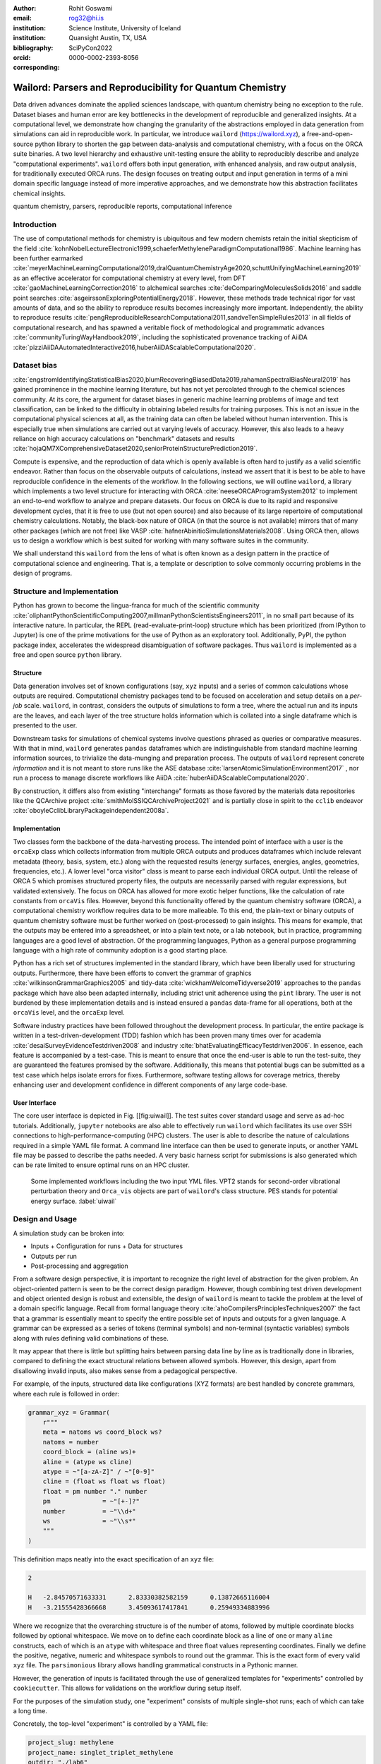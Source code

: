 :author: Rohit Goswami
:email: rog32@hi.is
:institution: Science Institute, University of Iceland
:institution: Quansight Austin, TX, USA
:bibliography: SciPyCon2022
:orcid: 0000-0002-2393-8056
:corresponding:

----------------------------------------------------------
Wailord: Parsers and Reproducibility for Quantum Chemistry
----------------------------------------------------------

.. class:: abstract

   Data driven advances dominate the applied sciences landscape, with quantum chemistry being no exception to the rule. Dataset biases and human error are key bottlenecks in the development of reproducible and generalized insights. At a computational level, we demonstrate how changing the granularity of the abstractions employed in data generation from simulations can aid in reproducible work. In particular, we introduce ``wailord`` (https://wailord.xyz), a free-and-open-source python library to shorten the gap between data-analysis and computational chemistry, with a focus on the ORCA suite binaries. A two level hierarchy and exhaustive unit-testing ensure the ability to reproducibly describe and analyze "computational experiments". ``wailord`` offers both input generation, with enhanced analysis, and raw output analysis, for traditionally executed ORCA runs. The design focuses on treating output and input generation in terms of a mini domain specific language instead of more imperative approaches, and we demonstrate how this abstraction facilitates chemical insights.

.. class:: keywords

   quantum chemistry, parsers, reproducible reports, computational inference

Introduction
------------

The use of computational methods for chemistry is ubiquitous and few modern
chemists retain the initial skepticism of the field
:cite:`kohnNobelLectureElectronic1999,schaeferMethyleneParadigmComputational1986`.
Machine learning has been further earmarked
:cite:`meyerMachineLearningComputational2019,dralQuantumChemistryAge2020,schuttUnifyingMachineLearning2019`
as an effective accelerator for computational chemistry at every level, from DFT
:cite:`gaoMachineLearningCorrection2016` to alchemical searches
:cite:`deComparingMoleculesSolids2016` and saddle point searches
:cite:`asgeirssonExploringPotentialEnergy2018`. However, these methods trade
technical rigor for vast amounts of data, and so the ability to reproduce
results becomes increasingly more important. Independently, the ability to
reproduce results
:cite:`pengReproducibleResearchComputational2011,sandveTenSimpleRules2013` in
all fields of computational research, and has spawned a veritable flock of
methodological and programmatic advances :cite:`communityTuringWayHandbook2019`,
including the sophisticated provenance tracking of AiiDA
:cite:`pizziAiiDAAutomatedInteractive2016,huberAiiDAScalableComputational2020`.

Dataset bias
------------

:cite:`engstromIdentifyingStatisticalBias2020,blumRecoveringBiasedData2019,rahamanSpectralBiasNeural2019`
has gained prominence in the machine learning literature, but has not yet
percolated through to the chemical sciences community. At its core, the argument
for dataset biases in generic machine learning problems of image and text
classification, can be linked to the difficulty in obtaining labeled results for
training purposes. This is not an issue in the computational physical sciences
at all, as the training data can often be labeled without human intervention.
This is especially true when simulations are carried out at varying levels of
accuracy. However, this also leads to a heavy reliance on high accuracy
calculations on "benchmark" datasets and results
:cite:`hojaQM7XComprehensiveDataset2020,seniorProteinStructurePrediction2019`.

Compute is expensive, and the reproduction of data which is openly available is
often hard to justify as a valid scientific endeavor. Rather than focus on the
observable outputs of calculations, instead we assert that it is best to be able
to have reproducible confidence in the elements of the workflow. In the
following sections, we will outline ``wailord``, a library which implements a
two level structure for interacting with ORCA :cite:`neeseORCAProgramSystem2012`
to implement an end-to-end workflow to analyze and prepare datasets. Our focus
on ORCA is due to its rapid and responsive development cycles, that it is free
to use (but not open source) and also because of its large repertoire of
computational chemistry calculations. Notably, the black-box nature of ORCA (in
that the source is not available) mirrors that of many other packages (which are
not free) like VASP :cite:`hafnerAbinitioSimulationsMaterials2008`. Using ORCA
then, allows us to design a workflow which is best suited for working with many
software suites in the community.

We shall understand this ``wailord`` from the lens of what is often
known as a design pattern in the practice of computational science and
engineering. That is, a template or description to solve commonly occurring
problems in the design of programs.

Structure and Implementation
----------------------------

Python has grown to become the lingua-franca for much of the scientific
community
:cite:`oliphantPythonScientificComputing2007,millmanPythonScientistsEngineers2011`,
in no small part because of its interactive nature. In particular, the REPL
(read-evaluate-print-loop) structure which has been prioritized (from IPython to
Jupyter) is one of the prime motivations for the use of Python as an exploratory
tool. Additionally, PyPI, the python package index, accelerates the widespread
disambiguation of software packages. Thus ``wailord`` is implemented as a free
and open source ``python`` library.

Structure
+++++++++

Data generation involves set of known configurations (say, ``xyz`` inputs) and a
series of common calculations whose outputs are required. Computational
chemistry packages tend to be focused on acceleration and setup details on a
*per-job* scale. ``wailord``, in contrast, considers the outputs of simulations
to form a tree, where the actual run and its inputs are the leaves, and each
layer of the tree structure holds information which is collated into a single
dataframe which is presented to the user.

Downstream tasks for simulations of chemical systems involve questions phrased
as queries or comparative measures. With that in mind, ``wailord`` generates
``pandas`` dataframes which are indistinguishable from standard machine learning
information sources, to trivialize the data-munging and preparation process. The
outputs of ``wailord`` represent concrete *information* and it is not meant to
store runs like the ASE database :cite:`larsenAtomicSimulationEnvironment2017` ,
nor run a process to manage discrete workflows like AiiDA
:cite:`huberAiiDAScalableComputational2020`.

By construction, it differs also from existing "interchange" formats as those
favored by the materials data repositories like the QCArchive project
:cite:`smithMolSSIQCArchiveProject2021` and is partially close in spirit to the
``cclib`` endeavor :cite:`oboyleCclibLibraryPackageindependent2008a`.

Implementation
++++++++++++++

Two classes form the backbone of the data-harvesting process. The intended point
of interface with a user is the ``orcaExp`` class which collects information
from multiple ORCA outputs and produces dataframes which include relevant
metadata (theory, basis, system, etc.) along with the requested results (energy
surfaces, energies, angles, geometries, frequencies, etc.). A lower level "orca
visitor" class is meant to parse each individual ORCA output. Until the release
of ORCA 5 which promises structured property files, the outputs are necessarily
parsed with regular expressions, but validated extensively. The focus on ORCA
has allowed for more exotic helper functions, like the calculation of rate
constants from ``orcaVis`` files. However, beyond this functionality offered by
the quantum chemistry software (ORCA), a computational chemistry workflow
requires data to be more malleable. To this end, the plain-text or binary
outputs of quantum chemistry software must be further worked on (post-processed)
to gain insights. This means for example, that the outputs may be entered into a
spreadsheet, or into a plain text note, or a lab notebook, but in practice,
programming languages are a good level of abstraction. Of the programming
languages, Python as a general purpose programming language with a high rate of
community adoption is a good starting place.

Python has a rich set of structures implemented in the standard library, which
have been liberally used for structuring outputs. Furthermore, there have been
efforts to convert the grammar of graphics :cite:`wilkinsonGrammarGraphics2005`
and tidy-data :cite:`wickhamWelcomeTidyverse2019` approaches to the ``pandas``
package which have also been adapted internally, including strict unit adherence
using the ``pint`` library. The user is not burdened by these implementation
details and is instead ensured a ``pandas`` data-frame for all operations, both
at the ``orcaVis`` level, and the ``orcaExp`` level.

Software industry practices have been followed throughout the development
process. In particular, the entire package is written in a
test-driven-development (TDD) fashion which has been proven many times over for
academia :cite:`desaiSurveyEvidenceTestdriven2008` and industry
:cite:`bhatEvaluatingEfficacyTestdriven2006`. In essence, each feature is
accompanied by a test-case. This is meant to ensure that once the end-user is
able to run the test-suite, they are guaranteed the features promised by the
software.  Additionally, this means that potential bugs can be submitted as a
test case which helps isolate errors for fixes. Furthermore, software testing
allows for coverage metrics, thereby enhancing user and development confidence
in different components of any large code-base.

User Interface
++++++++++++++

The core user interface is depicted in Fig. [[fig:uiwail]]. The test suites
cover standard usage and serve as ad-hoc tutorials. Additionally, ``jupyter``
notebooks are also able to effectively run ``wailord`` which facilitates its use
over SSH connections to high-performance-computing (HPC) clusters. The user is
able to describe the nature of calculations required in a simple YAML file
format. A command line interface can then be used to generate inputs, or another
YAML file may be passed to describe the paths needed. A very basic harness
script for submissions is also generated which can be rate limited to ensure
optimal runs on an HPC cluster.

.. figure:: overviewWailord.jpg

   Some implemented workflows including the two input YML files. VPT2 stands for second-order vibrational perturbation theory and ``Orca_vis`` objects are part of ``wailord``'s class structure. PES stands for potential energy surface.
   :label:`uiwail`

Design and Usage
----------------

A simulation study can be broken into:

- Inputs
  + Configuration for runs
  + Data for structures
- Outputs per run
- Post-processing and aggregation

From a software design perspective, it is important to recognize the right level
of abstraction for the given problem. An object-oriented pattern is seen to be
the correct design paradigm. However, though combining test driven development
and object oriented design is robust and extensible, the design of ``wailord``
is meant to tackle the problem at the level of a domain specific language.
Recall from formal language theory :cite:`ahoCompilersPrinciplesTechniques2007`
the fact that a grammar is essentially meant to specify the entire possible set
of inputs and outputs for a given language. A grammar can be expressed as a
series of tokens (terminal symbols) and non-terminal (syntactic variables)
symbols along with rules defining valid combinations of these.

It may appear that there is little but splitting hairs between parsing data line
by line as is traditionally done in libraries, compared to defining the exact
structural relations between allowed symbols. However, this design, apart from
disallowing invalid inputs, also makes sense from a pedagogical perspective.

For example, of the inputs, structured data like configurations (XYZ formats)
are best handled by concrete grammars, where each rule is followed in order:

.. code-block:: python

    grammar_xyz = Grammar(
        r"""
        meta = natoms ws coord_block ws?
        natoms = number
        coord_block = (aline ws)+
        aline = (atype ws cline)
        atype = ~"[a-zA-Z]" / ~"[0-9]"
        cline = (float ws float ws float)
        float = pm number "." number
        pm              = ~"[+-]?"
        number          = ~"\\d+"
        ws              = ~"\\s*"
        """
    )

This definition maps neatly into the exact specification of an ``xyz`` file:

.. code-block:: tcl

    2

    H   -2.84570571633331      2.83330382582159      0.13872665116004
    H   -3.21555428366668      3.45093617417841      0.25949334883996

Where we recognize that the overarching structure is of the number of atoms,
followed by multiple coordinate blocks followed by optional whitespace. We move
on to define each coordinate block as a line of one or many ``aline``
constructs, each of which is an ``atype`` with whitespace and three float values
representing coordinates. Finally we define the positive, negative, numeric and
whitespace symbols to round out the grammar. This is the exact form of every
valid ``xyz`` file. The ``parsimonious`` library allows handling grammatical
constructs in a Pythonic manner.

However, the generation of inputs is facilitated through the use of generalized
templates for "experiments" controlled by ``cookiecutter``. This allows for
validations on the workflow during setup itself.

For the purposes of the simulation study, one "experiment" consists of multiple
single-shot runs; each of which can take a long time.

Concretely, the top-level "experiment" is controlled by a YAML file:

.. code-block:: yaml

    project_slug: methylene
    project_name: singlet_triplet_methylene
    outdir: "./lab6"
    desc: An experiment to calculate singlet and triplet
    states differences at a QCISD(T) level
    author: Rohit
    year: "2020"
    license: MIT
    orca_root: "/home/orca/"
    orca_yml: "orcaST_meth.yml"
    inp_xyz: "ch2_631ppg88_trip.xyz"

Where each run is then controlled individually.

.. code-block:: yaml

    qc:
      active: True
      style: ["UHF", "QCISD", "QCISD(T)"]
      calculations: ["OPT"]
      basis_sets:
        - 6-311++G**
    xyz: "inp.xyz"
    spin:
      - "0 1" # Singlet
      - "0 3" # Triplet
    extra: "!NUMGRAD"
    viz:
      molden: True
      chemcraft: True
    jobscript: "basejob.sh"

Usage is then facilitated by a high-level call.

.. code-block:: python

    waex.cookies.gen_base(
    template="basicExperiment",
    absolute=False,
    filen="./lab6/expCookieST_meth.yml",
    )

The resulting directory tree can be sent to a High Performance Computing Cluster
(HPC), and once executed via the generated run-script helper; locally analysis
can proceed.

.. code-block:: python

    mdat = waio.orca.genEBASet(Path("buildOuts") / \
    "methylene",
    deci=4)
    print(mdat.to_latex(index=False,
    caption="CH2 energies and angles \
    at various levels of theory, with NUMGRAD"))


In certain situations, ordering may be relevant as well (e.g. for generating
curves of varying density functional theoretic complexity). This can be handled
as well.

For the outputs, similar to the key ideas across ``signac``, ``nix``, ``spack``
and other tools, control is largely taken away from the user in terms of the
auto-generated directory structure. The outputs of each run is largely collected
through regular expressions, due to the ever changing nature of the outputs of
closed source software.

Importantly, for a code which is meant to confer insights, the concept of units
is key. ``wailord`` with ``ORCA`` has first class support for units using
``pint``.

Dissociation of H2
++++++++++++++++++

As a concrete example, we demonstrate a popular pedagogical exercise, namely to
obtain the binding energy curves of the H2 molecule at varying basis sets and
for the Hartree Fock, along with the results of Kolos and Wolniewicz
:cite:`kolosImprovedTheoreticalGround1968`. We first recognize, that even for a
moderate 9 basis sets with 33 points, we expect around 1814 data points. Where
each basis set requires a separate run, this is easily expected to be tedious.

Naively, this would require modifying and generating ORCA input files.

.. code-block:: tcl

    !UHF 3-21G ENERGY

    %paras
    	R = 0.4, 2.0, 33 # x-axis of H1
    end

    *xyz 0 1
    H    0.00   0.0000000    0.0000000
    H    {R}    0.0000000    0.0000000
    *

We can formulate the requirement imperatively as:

.. code-block:: yaml

    qc:
      active: True
      style: ["UHF", "QCISD", "QCISD(T)"]
      calculations: ["ENERGY"] # Same as single point or SP
      basis_sets:
        - 3-21G
        - 6-31G
        - 6-311G
        - 6-311G*
        - 6-311G**
        - 6-311++G**
        - 6-311++G(2d,2p)
        - 6-311++G(2df,2pd)
        - 6-311++G(3df,3pd)
    xyz: "inp.xyz"
    spin:
      - "0 1"
    params:
      - name: R
        range: [0.4, 2.00]
        points: 33
        slot:
          xyz: True
          atype: "H"
          anum: 1 # Start from 0
          axis: "x"
    extra: Null
    jobscript: "basejob.sh"

This run configuration is coupled with an experiment setup file, similar to the
one in the previous section. With this in place, generating a data-set of all
the required data is fairly trivial.

.. code-block:: python

    kolos = pd.read_csv(
        "../kolos_H2.ene",
        skiprows=4,
        header=None,
        names=["bond_length", "Actual Energy"],
        sep=" ",
    )
    kolos['theory']="Kolos"

    expt = waio.orca.orcaExp(expfolder=Path("buildOuts") / "h2")
    h2dat = expt.get_energy_surface()

Finally, the resulting data can be plotted using tidy principles.

.. code-block:: python

    imgname = "images/plotH2A.png"
    p1a = (
        p9.ggplot(
            data=h2dat, mapping=p9.aes(x="bond_length",
            y="Actual Energy",
            color="theory")
        )
        + p9.geom_point()
        + p9.geom_point(mapping=p9.aes(x="bond_length",
          y="SCF Energy"),
          color="black", alpha=0.1,
          shape='*', show_legend=True)
        + p9.geom_point(mapping=p9.aes(x="bond_length",
          y="Actual Energy",
          color="theory"),
          data=kolos,
          show_legend=True)
        + p9.scales.scale_y_continuous(breaks
          = np.arange( h2dat["Actual Energy"].min(),
          h2dat["Actual Energy"].max(), 0.05) )
        + p9.ggtitle("Scan of an H2 \
          bond length (dark stars are SCF energies)")
        + p9.labels.xlab("Bond length in Angstrom")
        + p9.labels.ylab("Actual Energy (Hatree)")
        + p9.facet_wrap("basis")
    )
    p1a.save(imgname, width=10, height=10, dpi=300)

Which gives rise to the concise representation :ref:`ph2a` from which all
required inference can be drawn.

.. figure:: plotH2A.png

   Plots generated from tidy principles for post-processing ``wailord`` parsed outputs.
   :label:`ph2a`

In this particular case, it is possible to see the deviations from the
experimental results at varying levels of theory for different basis sets.

Conclusions
-----------

We have discussed ``wailord`` in the context of generating, in a reproducible
manner the structured inputs and output datasets which facilitate chemical
insight. The formulation of bespoke datasets tailored to the study of specific
properties across a wide range of materials at varying levels of theory has been
shown. The test-driven-development approach is a robust methodology for
interacting with  closed source software. The design patterns expressed, of
which the ``wailord`` library is a concrete implementation, is expected to be
augmented with more workflows, in particular, with a focus on nudged elastic
band. The methodology here has been applied to ORCA, however, the two level
structure has generalizations to most quantum chemistry codes as well.

Importantly, we note that the ideas expressed form a design pattern for
interacting with a plethora of computational tools in a reproducible manner. By
defining appropriate scopes for our structured parsers, generating deterministic
directory trees, along with a judicious use of regular expressions for output data
harvesting, we are able to leverage tidy-data principles to analyze the results
of a large number of single-shot runs.

Taken together, this tool-set and methodology can be used to generate elegant
reports combining code and concepts together in a seamless whole. Beyond this,
the interpretation of each computational experiment in terms of a concrete
domain specific language is expected to reduce the requirement of having to
re-run benchmark calculations.

Acknowledgments
----------------

R Goswami thanks H. Jónsson and V. Ásgeirsson for discussions on the design of
computational experiments for inference in computation chemistry. This work was
partially supported by the Icelandic Research Fund, grant number 217436052.

..
   References
   ----------
   .. [Atr03] P. Atreides. *How to catch a sandworm*,
              Transactions on Terraforming, 21(3):261-300, August 2003.
